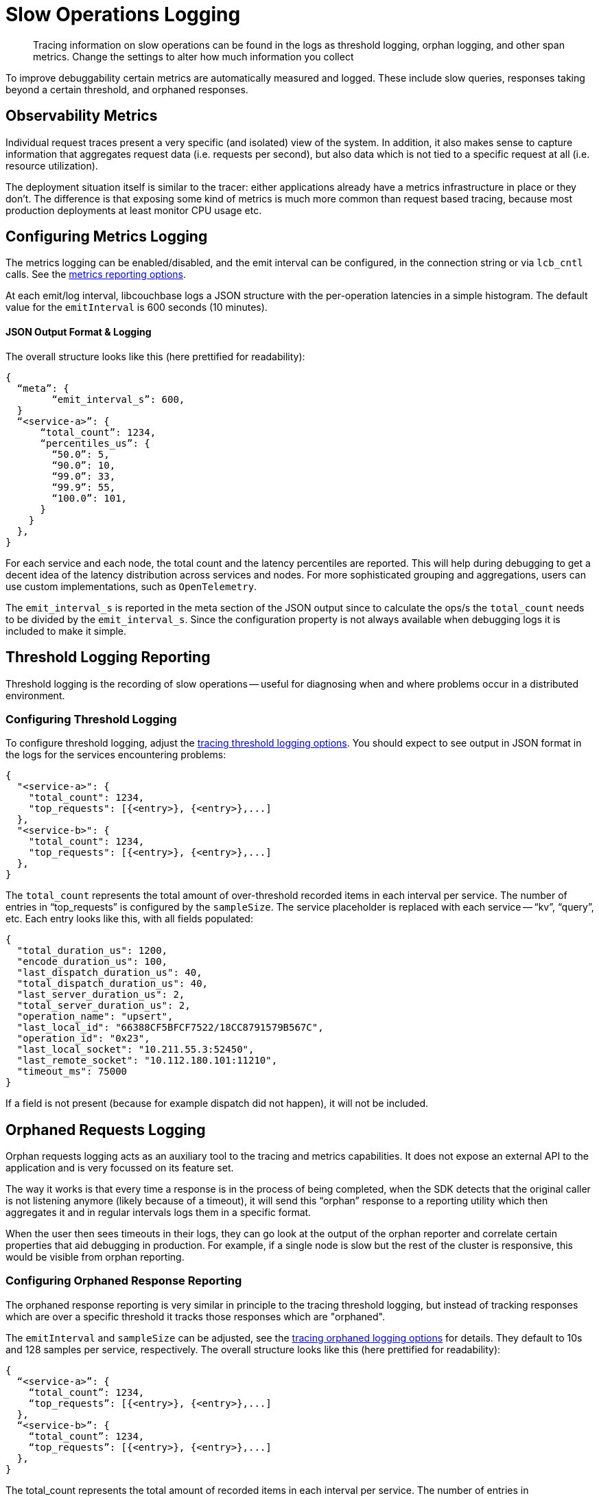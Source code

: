 = Slow Operations Logging
:description: Tracing information on slow operations can be found in the logs as threshold logging, orphan logging, and other span metrics.
:page-topic-type: howto
// :page-aliases: ROOT:

[abstract]
{description}
Change the settings to alter how much information you collect

To improve debuggability certain metrics are automatically measured and logged.
These include slow queries, responses taking beyond a certain threshold, and orphaned responses.


== Observability Metrics

Individual request traces present a very specific (and isolated) view of the system.
In addition, it also makes sense to capture information that aggregates request data (i.e. requests per second),
but also data which is not tied to a specific request at all (i.e. resource utilization).

The deployment situation itself is similar to the tracer: either applications already have a metrics infrastructure in place or they don’t.
The difference is that exposing some kind of metrics is much more common than request based tracing,
because most production deployments at least monitor CPU usage etc.


== Configuring Metrics Logging

The metrics logging can be enabled/disabled, and the emit interval can be configured, in the connection string or via `lcb_cntl` calls.  
See the xref:ref:client-settings.adoc#metrics_reporting-options[metrics reporting options].

At each emit/log interval, libcouchbase logs a JSON structure with the per-operation latencies in a simple histogram.
The default value for the `emitInterval` is 600 seconds (10 minutes).

==== JSON Output Format & Logging

The overall structure looks like this (here prettified for readability):

[source,json]
----
{
  “meta”: {
	“emit_interval_s”: 600,
  }
  “<service-a>”: {
      “total_count”: 1234,
      “percentiles_us”: {
        “50.0”: 5,
        “90.0”: 10,
        “99.0”: 33,
        “99.9”: 55,
        “100.0”: 101,
      }
    }
  },
}
----

For each service and each node, the total count and the latency percentiles are reported.
This will help during debugging to get a decent idea of the latency distribution across services and nodes.
For more sophisticated grouping and aggregations, users can use custom implementations, such as `OpenTelemetry`.

The `emit_interval_s` is reported in the meta section of the JSON output since to calculate the ops/s the `total_count` needs to be divided by the `emit_interval_s`.
Since the configuration property is not always available when debugging logs it is included to make it simple.


== Threshold Logging Reporting

Threshold logging is the recording of slow operations -- useful for diagnosing when and where problems occur in a distributed environment.


=== Configuring Threshold Logging

To configure threshold logging, adjust the xref:ref:client-settings.adoc#tracing-threshold-logging-options[tracing threshold logging options].
You should expect to see output in JSON format in the logs for the services encountering problems:

[source,json]
----
{
  "<service-a>": {
    "total_count": 1234,
    "top_requests": [{<entry>}, {<entry>},...]
  },
  "<service-b>": {
    "total_count": 1234,
    "top_requests": [{<entry>}, {<entry>},...]
  },
}
----

The `total_count` represents the total amount of over-threshold recorded items in each interval per service.
The number of entries in “top_requests” is configured by the `sampleSize`.
The service placeholder is replaced with each service -- “kv”, “query”, etc.
Each entry looks like this, with all fields populated:

[source,json]
----
{
  "total_duration_us": 1200,
  "encode_duration_us": 100,
  "last_dispatch_duration_us": 40,
  "total_dispatch_duration_us": 40,
  "last_server_duration_us": 2,
  "total_server_duration_us": 2,
  "operation_name": "upsert",
  "last_local_id": "66388CF5BFCF7522/18CC8791579B567C",
  "operation_id": "0x23",
  "last_local_socket": "10.211.55.3:52450",
  "last_remote_socket": "10.112.180.101:11210",
  "timeout_ms": 75000
}
----

If a field is not present (because for example dispatch did not happen), it will not be included.


== Orphaned Requests Logging

Orphan requests logging acts as an auxiliary tool to the tracing and metrics capabilities.
It does not expose an external API to the application and is very focussed on its feature set.

The way it works is that every time a response is in the process of being completed,
when the SDK detects that the original caller is not listening anymore (likely because of a timeout),
it will send this “orphan” response to a reporting utility which then aggregates it and in regular intervals logs them in a specific format.

When the user then sees timeouts in their logs, they can go look at the output of the orphan reporter and correlate certain properties that aid debugging in production.
For example, if a single node is slow but the rest of the cluster is responsive, this would be visible from orphan reporting.

=== Configuring Orphaned Response Reporting

The orphaned response reporting is very similar in principle to the tracing threshold logging,
but instead of tracking responses which are over a specific threshold it tracks those responses which are "orphaned".

The `emitInterval` and `sampleSize` can be adjusted, see the xref:ref:client-settings.adoc#tracing-orphaned-logging-options[tracing orphaned logging options] for details.
They default to 10s and 128 samples per service, respectively.
The overall structure looks like this (here prettified for readability): 

[source,json]
----
{
  “<service-a>”: {
    “total_count”: 1234,
    “top_requests”: [{<entry>}, {<entry>},...]
  },
  “<service-b>”: {
    “total_count”: 1234,
    “top_requests”: [{<entry>}, {<entry>},...]
  },
}
----

The total_count represents the total amount of recorded items in each interval per service.
The number of entries in “top_requests” is configured by the sampleSize. The service placeholder is replaced with each service, i.e. “kv”, “query” etc.
Each entry looks like this, with all fields populated (same as the threshold logging):

[source,json]
----
{
  "total_duration_us": 1200,
  "encode_duration_us": 100,
  "last_dispatch_duration_us": 40,
  "total_dispatch_duration_us": 40,
  "last_server_duration_us": 2,
  “timeout_ms”: 75000,
  "operation_name": "upsert",
  "last_local_id": "66388CF5BFCF7522/18CC8791579B567C",
  "operation_id": "0x23",
  "last_local_socket": "10.211.55.3:52450",
  "last_remote_socket": "10.112.180.101:11210"
  "timeout_ms": 75000,
}
----

If a field is not present (because for example dispatch did not happen), it will not be included.
